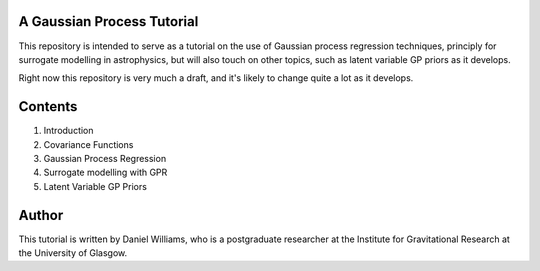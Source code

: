 A Gaussian Process Tutorial
===========================

This repository is intended to serve as a tutorial on the use of
Gaussian process regression techniques, principly for surrogate
modelling in astrophysics, but will also touch on other topics, such
as latent variable GP priors as it develops.

Right now this repository is very much a draft, and it's likely to
change quite a lot as it develops.

Contents
========

1. Introduction
2. Covariance Functions
3. Gaussian Process Regression
4. Surrogate modelling with GPR
5. Latent Variable GP Priors


Author
======

This tutorial is written by Daniel Williams, who is a postgraduate
researcher at the Institute for Gravitational Research at the
University of Glasgow.